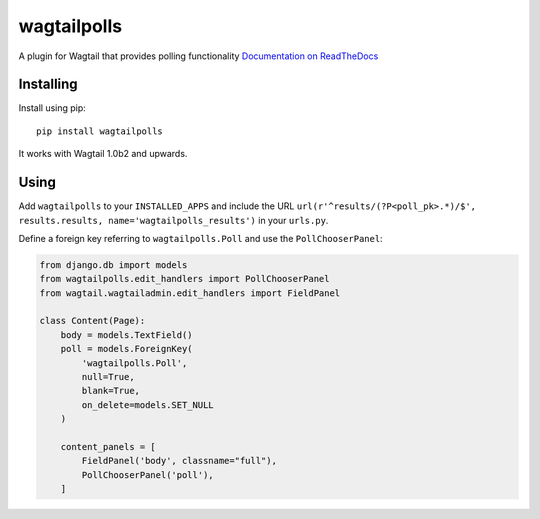 ===============
wagtailpolls
===============

A plugin for Wagtail that provides polling functionality
`Documentation on ReadTheDocs <https://wagtailpolls.readthedocs.org/en/latest/>`_

Installing
==========

Install using pip::

    pip install wagtailpolls

It works with Wagtail 1.0b2 and upwards.

Using
=====

Add ``wagtailpolls`` to your ``INSTALLED_APPS`` and include the URL ``url(r'^results/(?P<poll_pk>.*)/$', results.results, name='wagtailpolls_results')`` in your ``urls.py``.

Define a foreign key referring to ``wagtailpolls.Poll`` and use the ``PollChooserPanel``:

.. code-block:: python

    from django.db import models
    from wagtailpolls.edit_handlers import PollChooserPanel
    from wagtail.wagtailadmin.edit_handlers import FieldPanel

    class Content(Page):
        body = models.TextField()
        poll = models.ForeignKey(
            'wagtailpolls.Poll',
            null=True,
            blank=True,
            on_delete=models.SET_NULL
        )

        content_panels = [
            FieldPanel('body', classname="full"),
            PollChooserPanel('poll'),
        ]



